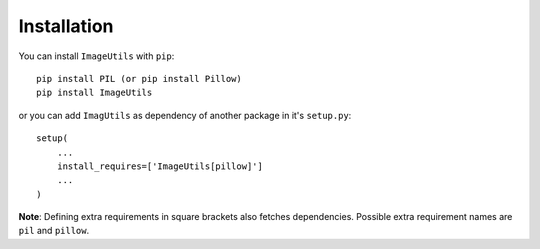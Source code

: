 Installation
------------

You can install ``ImageUtils`` with ``pip``::

    pip install PIL (or pip install Pillow)
    pip install ImageUtils

or you can add ``ImagUtils`` as dependency of another package in it's 
``setup.py``::

    setup(
        ...
        install_requires=['ImageUtils[pillow]']
        ...
    )

**Note**: Defining extra requirements in square brackets also fetches
dependencies. Possible extra requirement names are ``pil`` and ``pillow``.
